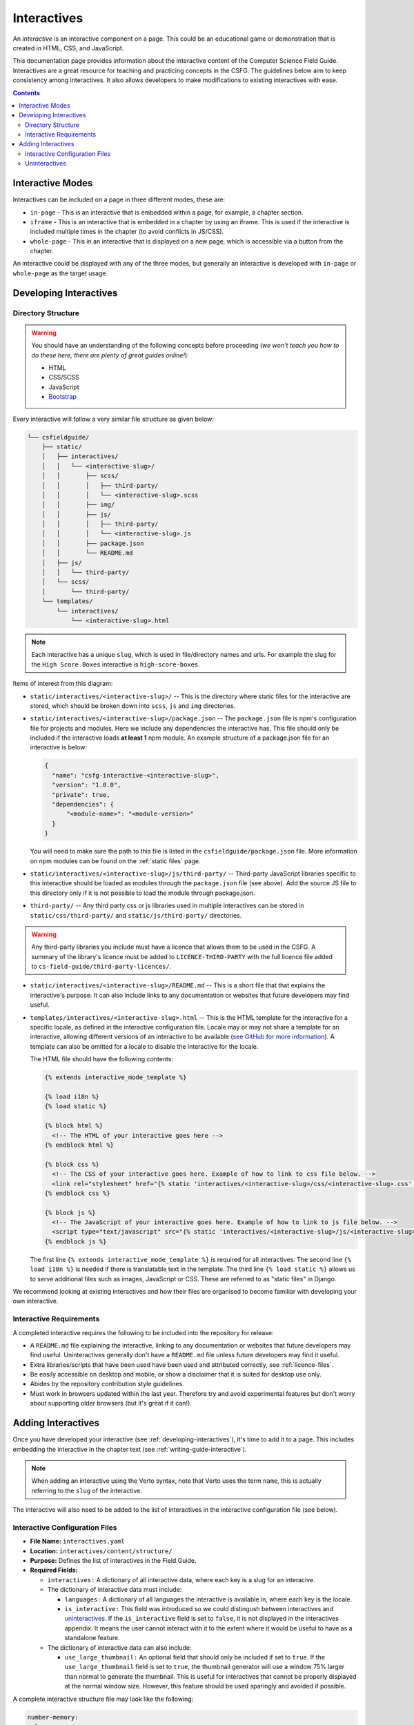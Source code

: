 Interactives
##############################################################################

An *interactive* is an interactive component on a page.
This could be an educational game or demonstration that is created in HTML, CSS, and JavaScript.

This documentation page provides information about the interactive content of the Computer Science Field Guide.
Interactives are a great resource for teaching and practicing concepts in the CSFG.
The guidelines below aim to keep consistency among interactives.
It also allows developers to make modifications to existing interactives with ease.

.. contents:: Contents
  :local:

Interactive Modes
==============================================================================

Interactives can be included on a page in three different modes, these are:

- ``in-page`` - This is an interactive that is embedded within a page, for example, a chapter section.
- ``iframe`` - This is an interactive that is embedded in a chapter by using an iframe.
  This is used if the interactive is included multiple times in the chapter (to avoid conflicts in JS/CSS).
- ``whole-page`` - This in an interactive that is displayed on a new page, which is accessible via a button from the chapter.

An interactive could be displayed with any of the three modes, but generally an interactive is developed with ``in-page`` or ``whole-page`` as the target usage.

.. _developing-interactives:

Developing Interactives
==============================================================================

Directory Structure
------------------------------------------------------------------------------

.. warning::

  You should have an understanding of the following concepts before proceeding (*we won't teach you how to do these here, there are plenty of great guides online!*):

  - HTML
  - CSS/SCSS
  - JavaScript
  - `Bootstrap`_

Every interactive will follow a very similar file structure as given below:

.. code-block:: none

  └── csfieldguide/
      ├── static/
      │   ├── interactives/
      │   │   └── <interactive-slug>/
      │   │       ├── scss/
      │   │       │   ├── third-party/
      │   │       │   └── <interactive-slug>.scss
      │   │       ├── img/
      │   │       ├── js/
      │   │       │   ├── third-party/
      │   │       │   └── <interactive-slug>.js
      │   │       ├── package.json
      │   │       └── README.md
      │   ├── js/
      │   │   └── third-party/
      │   └── scss/
      │       └── third-party/
      └── templates/
          └── interactives/
              └── <interactive-slug>.html

.. note::

  Each interactive has a unique ``slug``, which is used in file/directory names and urls. For example the slug for the ``High Score Boxes`` interactive is ``high-score-boxes``.

Items of interest from this diagram:

- ``static/interactives/<interactive-slug>/`` -- This is the directory where static files for the interactive are stored, which should be broken down into ``scss``, ``js`` and ``img`` directories.

- ``static/interactives/<interactive-slug>/package.json`` -- The ``package.json`` file is npm's configuration file for projects and modules.
  Here we include any dependencies the interactive has.
  This file should only be included if the interactive loads **at least 1** npm module.
  An example structure of a package.json file for an interactive is below:

  .. code-block:: none

    {
      "name": "csfg-interactive-<interactive-slug>",
      "version": "1.0.0",
      "private": true,
      "dependencies": {
          "<module-name>": "<module-version>"
      }
    }
  
  You will need to make sure the path to this file is listed in the ``csfieldguide/package.json`` file.
  More information on npm modules can be found on the :ref:`static files` page.

- ``static/interactives/<interactive-slug>/js/third-party/`` -- Third-party JavaScript libraries specific to this interactive should be loaded as modules through the ``package.json`` file (see above).
  Add the source JS file to this directory only if it is not possible to load the module through package.json.

- ``third-party/`` -- Any third party css or js libraries used in multiple interactives can be stored in ``static/css/third-party/`` and ``static/js/third-party/`` directories.

.. warning::

  Any third-party libraries you include must have a licence that allows them to be used in the CSFG.
  A summary of the library's licence must be added to ``LICENCE-THIRD-PARTY`` with the full licence file added to ``cs-field-guide/third-party-licences/``.

- ``static/interactives/<interactive-slug>/README.md`` -- This is a short file that that explains the interactive's purpose.
  It can also include links to any documentation or websites that future developers may find useful.

- ``templates/interactives/<interactive-slug>.html`` -- This is the HTML template for the interactive for a specific locale, as defined in the interactive configuration file.
  Locale may or may not share a template for an interactive, allowing different versions of an interactive to be available (`see GitHub for more information <https://github.com/uccser/cs-field-guide/pull/710>`_).
  A template can also be omitted for a locale to disable the interactive for the locale.

  The HTML file should have the following contents:

  .. code-block:: html

    {% extends interactive_mode_template %}
  
    {% load i18n %}
    {% load static %}

    {% block html %}
      <!-- The HTML of your interactive goes here -->
    {% endblock html %}

    {% block css %}
      <!-- The CSS of your interactive goes here. Example of how to link to css file below. -->
      <link rel="stylesheet" href="{% static 'interactives/<interactive-slug>/css/<interactive-slug>.css' %}">
    {% endblock css %}

    {% block js %}
      <!-- The JavaScript of your interactive goes here. Example of how to link to js file below. -->
      <script type="text/javascript" src="{% static 'interactives/<interactive-slug>/js/<interactive-slug>.js' %}"></script>
    {% endblock js %}

  The first line ``{% extends interactive_mode_template %}`` is required for all interactives.
  The second line ``{% load i18n %}`` is needed if there is translatable text in the template.
  The third line ``{% load static %}`` allows us to serve additional files such as images, JavaScript or CSS.
  These are referred to as "static files" in Django.

We recommend looking at existing interactives and how their files are organised to become familiar with developing your own interactive.

Interactive Requirements
------------------------------------------------------------------------------

A completed interactive requires the following to be included into the repository for release:

- A ``README.md`` file explaining the interactive, linking to any documentation or websites that future developers may find useful.
  Uninteractives generally don't have a ``README.md`` file unless future developers may find it useful.
- Extra libraries/scripts that have been used have been used and attributed correctly, see :ref:`licence-files`.
- Be easily accessible on desktop and mobile, or show a disclaimer that it is suited for desktop use only.
- Abides by the repository contribution style guidelines.
- Must work in browsers updated within the last year.
  Therefore try and avoid experimental features but don't worry about supporting older browsers (but it's great if it can!).

.. _adding-interactives:

Adding Interactives
==============================================================================

Once you have developed your interactive (see :ref:`developing-interactives`), it's time to add it to a page.
This includes embedding the interactive in the chapter text (see :ref:`writing-guide-interactive`).

.. note::

  When adding an interactive using the Verto syntax, note that Verto uses the term ``name``, this is actually referring to the ``slug`` of the interactive.

The interactive will also need to be added to the list of interactives in the interactive configuration file (see below).

.. _interactive-configuration-files:

Interactive Configuration Files
------------------------------------------------------------------------------

- **File Name:** ``interactives.yaml``

- **Location:** ``interactives/content/structure/``

- **Purpose:** Defines the list of interactives in the Field Guide.

- **Required Fields:**

  - ``interactives:`` A dictionary of all interactive data, where each key is a slug for an interacive. 

  - The dictionary of interactive data must include:

    - ``languages:`` A dictionary of all languages the interactive is available in, where each key is the locale.

    - ``is_interactive:`` This field was introduced so we could distingush between interactives and `uninteractives`_.
      If the ``is_interactive`` field is set to ``false``, it is not displayed in the interactives appendix.
      It means the user cannot interact with it to the extent where it would be useful to have as a standalone feature.

  - The dictionary of interactive data can also include:

    - ``use_large_thumbnail:`` An optional field that should only be included if set to ``true``.
      If the ``use_large_thumbnail`` field is set to ``true``, the thumbnail generator will use a window 75% larger than normal to generate the thumbnail.
      This is useful for interactives that cannot be properly displayed at the normal window size.
      However, this feature should be used sparingly and avoided if possible.

A complete interactive structure file may look like the following:

.. code-block:: yaml

    number-memory:
      languages:
        en: interactives/number-memory.html
      is_interactive: true
    off-by-one:
      languages:
        en: interactives/off-by-one.html
        de: interactives/off-by-one.html
        es: interactives/off-by-one.html
      is_interactive: false
    packet-attack:
      languages:
        en: interactives/packet-attack.html
      is_interactive: true
      use_large_thumbnail: true

Every interactive must also have a YAML file within each locale containing the names of the interactives, in the language for that particular locale.

The translation YAML file:

- **Is in:** ``interactives/content/<locale>/``
- **Is called:** ``interactives.yaml``
- **Contains:** Provides names of all interactives.
  Every interactive slug present in the interactive structure file must be present in each locale's translation file.

  For example,

  .. code-block:: yaml

    number-memory:
      name: Number Memory
    off-by-one:
      name: Off By One
    packet-attack:
      name: Packet Attack

.. _uninteractives:

Uninteractives
------------------------------------------------------------------------------

Uninteractives follow the exact same structure as interactives, the biggest difference is that they are not designed to be interacted with.
They are most commonly used as a replacement for images with text we want translated.
Uninteractives are distinguished from interactives by setting the ``is_interactive:`` attribute to ``false`` in the ``interactives.yaml`` configuration file.
Uninteractives are not displayed in the interactives appendix, and no thumbnails are generated for them.

.. _Bootstrap: https://getbootstrap.com/docs/4.1/getting-started/introduction/
